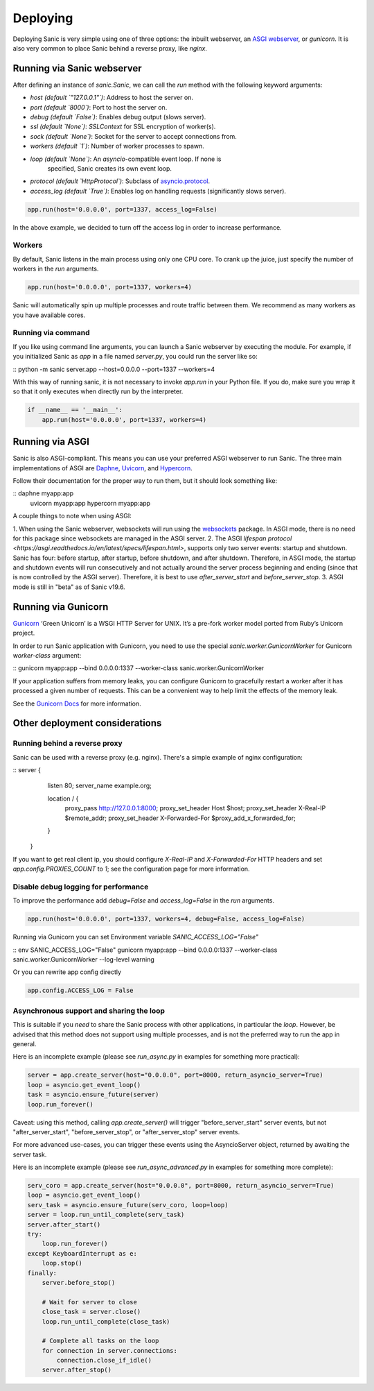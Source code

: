 Deploying
=========

Deploying Sanic is very simple using one of three options: the inbuilt webserver,
an `ASGI webserver <https://asgi.readthedocs.io/en/latest/implementations.html>`_, or `gunicorn`.
It is also very common to place Sanic behind a reverse proxy, like `nginx`.

Running via Sanic webserver
---------------------------

After defining an instance of `sanic.Sanic`, we can call the `run` method with the following
keyword arguments:

- `host` *(default `"127.0.0.1"`)*: Address to host the server on.
- `port` *(default `8000`)*: Port to host the server on.
- `debug` *(default `False`)*: Enables debug output (slows server).
- `ssl` *(default `None`)*: `SSLContext` for SSL encryption of worker(s).
- `sock` *(default `None`)*: Socket for the server to accept connections from.
- `workers` *(default `1`)*: Number of worker processes to spawn.
- `loop` *(default `None`)*: An `asyncio`-compatible event loop. If none is
                             specified, Sanic creates its own event loop.
- `protocol` *(default `HttpProtocol`)*: Subclass
  of
  `asyncio.protocol <https://docs.python.org/3/library/asyncio-protocol.html#protocol-classes>`_.
- `access_log` *(default `True`)*: Enables log on handling requests (significantly slows server).

.. code-block:: python

    app.run(host='0.0.0.0', port=1337, access_log=False)

In the above example, we decided to turn off the access log in order to increase performance.

Workers
~~~~~~~

By default, Sanic listens in the main process using only one CPU core. To crank
up the juice, just specify the number of workers in the `run` arguments.

.. code-block:: python

    app.run(host='0.0.0.0', port=1337, workers=4)

Sanic will automatically spin up multiple processes and route traffic between
them. We recommend as many workers as you have available cores.

Running via command
~~~~~~~~~~~~~~~~~~~

If you like using command line arguments, you can launch a Sanic webserver by
executing the module. For example, if you initialized Sanic as `app` in a file
named `server.py`, you could run the server like so:

:: python -m sanic server.app --host=0.0.0.0 --port=1337 --workers=4

With this way of running sanic, it is not necessary to invoke `app.run` in your
Python file. If you do, make sure you wrap it so that it only executes when
directly run by the interpreter.

.. code-block:: python

    if __name__ == '__main__':
        app.run(host='0.0.0.0', port=1337, workers=4)

Running via ASGI
----------------

Sanic is also ASGI-compliant. This means you can use your preferred ASGI webserver
to run Sanic. The three main implementations of ASGI are
`Daphne <http://github.com/django/daphne>`_, `Uvicorn <https://www.uvicorn.org/>`_,
and `Hypercorn <https://pgjones.gitlab.io/hypercorn/index.html>`_.

Follow their documentation for the proper way to run them, but it should look
something like:

::  daphne myapp:app
    uvicorn myapp:app
    hypercorn myapp:app

A couple things to note when using ASGI:

1. When using the Sanic webserver, websockets will run using the `websockets <https://websockets.readthedocs.io/>`_ package.
In ASGI mode, there is no need for this package since websockets are managed in the ASGI server.
2. The ASGI `lifespan protocol <https://asgi.readthedocs.io/en/latest/specs/lifespan.html>`, supports
only two server events: startup and shutdown. Sanic has four: before startup, after startup,
before shutdown, and after shutdown. Therefore, in ASGI mode, the startup and shutdown events will
run consecutively and not actually around the server process beginning and ending (since that
is now controlled by the ASGI server). Therefore, it is best to use `after_server_start` and
`before_server_stop`.
3. ASGI mode is still in "beta" as of Sanic v19.6.

Running via Gunicorn
--------------------

`Gunicorn <http://gunicorn.org/>`_ ‘Green Unicorn’ is a WSGI HTTP Server for UNIX.
It’s a pre-fork worker model ported from Ruby’s Unicorn project.

In order to run Sanic application with Gunicorn, you need to use the special `sanic.worker.GunicornWorker`
for Gunicorn `worker-class` argument:

:: gunicorn myapp:app --bind 0.0.0.0:1337 --worker-class sanic.worker.GunicornWorker


If your application suffers from memory leaks, you can configure Gunicorn to gracefully restart a worker
after it has processed a given number of requests. This can be a convenient way to help limit the effects
of the memory leak.

See the `Gunicorn Docs <http://docs.gunicorn.org/en/latest/settings.html#max-requests>`_ for more information.

Other deployment considerations
-------------------------------

Running behind a reverse proxy
~~~~~~~~~~~~~~~~~~~~~~~~~~~~~~

Sanic can be used with a reverse proxy (e.g. nginx). There's a simple example of nginx configuration:


::  server {
      listen 80;
      server_name example.org;

      location / {
        proxy_pass http://127.0.0.1:8000;
        proxy_set_header Host $host;
        proxy_set_header X-Real-IP $remote_addr;
        proxy_set_header X-Forwarded-For $proxy_add_x_forwarded_for;
      }
    }


If you want to get real client ip, you should configure `X-Real-IP` and `X-Forwarded-For` HTTP headers and set `app.config.PROXIES_COUNT` to `1`; see the configuration page for more information.

Disable debug logging for performance
~~~~~~~~~~~~~~~~~~~~~~~~~~~~~~~~~~~~~

To improve the performance add `debug=False` and `access_log=False` in the `run` arguments.

.. code-block:: python

    app.run(host='0.0.0.0', port=1337, workers=4, debug=False, access_log=False)

Running via Gunicorn you can set Environment variable `SANIC_ACCESS_LOG="False"`

:: env SANIC_ACCESS_LOG="False" gunicorn myapp:app --bind 0.0.0.0:1337 --worker-class sanic.worker.GunicornWorker --log-level warning

Or you can rewrite app config directly

.. code-block:: python

    app.config.ACCESS_LOG = False

Asynchronous support and sharing the loop
~~~~~~~~~~~~~~~~~~~~~~~~~~~~~~~~~~~~~~~~~

This is suitable if you *need* to share the Sanic process with other applications, in particular the `loop`.
However, be advised that this method does not support using multiple processes, and is not the preferred way
to run the app in general.

Here is an incomplete example (please see `run_async.py` in examples for something more practical):

.. code-block:: python

    server = app.create_server(host="0.0.0.0", port=8000, return_asyncio_server=True)
    loop = asyncio.get_event_loop()
    task = asyncio.ensure_future(server)
    loop.run_forever()

Caveat: using this method, calling `app.create_server()` will trigger "before_server_start" server events, but not
"after_server_start", "before_server_stop", or "after_server_stop" server events.

For more advanced use-cases, you can trigger these events using the AsyncioServer object, returned by awaiting
the server task.

Here is an incomplete example (please see `run_async_advanced.py` in examples for something more complete):

.. code-block:: python

    serv_coro = app.create_server(host="0.0.0.0", port=8000, return_asyncio_server=True)
    loop = asyncio.get_event_loop()
    serv_task = asyncio.ensure_future(serv_coro, loop=loop)
    server = loop.run_until_complete(serv_task)
    server.after_start()
    try:
        loop.run_forever()
    except KeyboardInterrupt as e:
        loop.stop()
    finally:
        server.before_stop()

        # Wait for server to close
        close_task = server.close()
        loop.run_until_complete(close_task)

        # Complete all tasks on the loop
        for connection in server.connections:
            connection.close_if_idle()
        server.after_stop()
